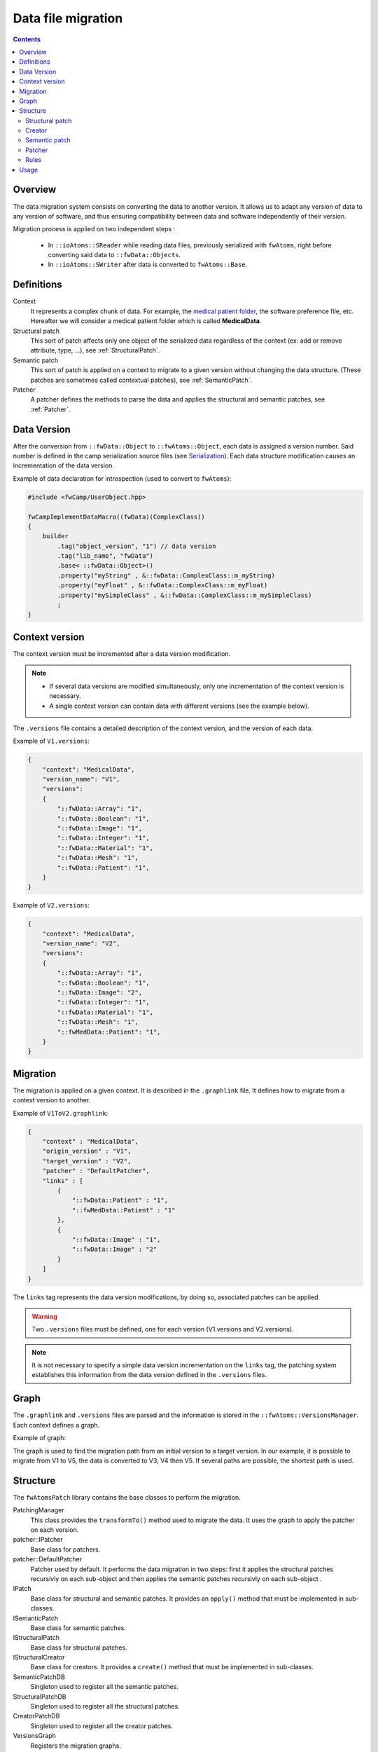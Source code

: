 Data file migration
=======================

.. contents:: :depth: 2


Overview
-----------

The data migration system consists on converting the data to another version. It allows us to adapt any version of data to any version of software, and thus ensuring compatibility between data and software independently of their version.


Migration process is applied on two independent steps : 

 - In ``::ioAtoms::SReader`` while reading data files, previously serialized with ``fwAtoms``, right before converting said data to ``::fwData::Objects``. 

 - In ``::ioAtoms::SWriter`` after data is converted to ``fwAtoms::Base``.

Definitions
------------

Context
    It represents a complex chunk of data. For example, the `medical patient folder`_, the software preference file, etc. Hereafter we will consider a medical patient folder which is called **MedicalData**.

Structural patch
    This sort of patch affects only one object of the serialized data regardless of the context (ex: add or remove attribute, type, ...), see :ref:`StructuralPatch`.

Semantic patch
    This sort of patch is applied on a context to migrate to a given version without changing the data structure.
    (These patches are sometimes called contextual patches), see :ref:`SemanticPatch`.

Patcher
    A patcher defines the methods to parse the data and applies the structural and semantic patches, see :ref:`Patcher`.

.. _medical patient folder: SDM-SAD-PatientFolder.html


.. _DataVersion:

Data Version
-------------

After the conversion from ``::fwData::Object`` to ``::fwAtoms::Object``, each data is assigned a version number. Said number is defined in the camp serialization source files (see Serialization_). Each data structure modification causes an incrementation of the data version.

.. _Serialization: SDM-SAD-Serialization.html

Example of data declaration for introspection (used to convert to ``fwAtoms``):

.. code-block:: cpp

    #include <fwCamp/UserObject.hpp>

    fwCampImplementDataMacro((fwData)(ComplexClass))
    {
        builder
            .tag("object_version", "1") // data version
            .tag("lib_name", "fwData")
            .base< ::fwData::Object>()
            .property("myString" , &::fwData::ComplexClass::m_myString)
            .property("myFloat" , &::fwData::ComplexClass::m_myFloat)
            .property("mySimpleClass" , &::fwData::ComplexClass::m_mySimpleClass)
            ;
    }

.. _ContextVersion:

Context version
----------------

The context version must be incremented after a data version modification. 

.. note::
    
	- If several data versions are modified simultaneously, only one incrementation of the context version is necessary.
	- A single context version can contain data with different versions (see the example below).

The ``.versions`` file contains a detailed description of the context version, and the version of each data.

Example of ``V1.versions``:

.. code::

    {
        "context": "MedicalData",
        "version_name": "V1",
        "versions":
        {
            "::fwData::Array": "1",
            "::fwData::Boolean": "1",
            "::fwData::Image": "1",
            "::fwData::Integer": "1",
            "::fwData::Material": "1",
            "::fwData::Mesh": "1",
            "::fwData::Patient": "1",
        }
    }
    
Example of ``V2.versions``:

.. code::

    {
        "context": "MedicalData",
        "version_name": "V2",
        "versions":
        {
            "::fwData::Array": "1",
            "::fwData::Boolean": "1",
            "::fwData::Image": "2",
            "::fwData::Integer": "1",
            "::fwData::Material": "1",
            "::fwData::Mesh": "1",
            "::fwMedData::Patient": "1", 
        }
    }

.. _Migration:

Migration
----------

The migration is applied on a given context. It is described in the ``.graphlink`` file. It defines how to migrate from a context version to another. 


Example of ``V1ToV2.graphlink``:

.. code::

    {
        "context" : "MedicalData",
        "origin_version" : "V1",
        "target_version" : "V2",
        "patcher" : "DefaultPatcher",
        "links" : [
            {
                "::fwData::Patient" : "1",
                "::fwMedData::Patient" : "1"
            },
            {
                "::fwData::Image" : "1",
                "::fwData::Image" : "2"
            }
        ]
    }

The ``links`` tag represents the data version modifications, by doing so, associated patches can be applied.

.. warning::

    Two ``.versions`` files must be defined, one for each version (V1.versions and V2.versions).
    
.. note::
    
	It is not necessary to specify a simple data version incrementation on the ``links`` tag, the patching system establishes this information from the data version defined in the ``.versions`` files.
    

.. _Graph:
 
Graph
--------

The ``.graphlink`` and ``.versions`` files are parsed and the information is stored in the ``::fwAtoms::VersionsManager``. Each context defines a graph.

Example of graph:

.. image:: ../media/patchGraph.png

The graph is used to find the migration path from an initial version to a target version.
In our example, it is possible to migrate from V1 to V5, the data is converted to V3, V4 then V5.
If several paths are possible, the shortest path is used.


.. _Structure:

Structure
-------------
    
The ``fwAtomsPatch`` library contains the base classes to perform the migration. 

.. image:: ../media/patch_structure.png

PatchingManager
    This class provides the ``transformTo()`` method used to migrate the data. It uses the graph to apply 
    the patcher on each version.

patcher::IPatcher 
    Base class for patchers. 
    
patcher::DefaultPatcher
    Patcher used by default. It performs the data migration in two steps: first it applies the structural patches
    recursivly on each sub-object and then applies the semantic patches recursivly on each sub-object .

IPatch
    Base class for structural and semantic patches. It provides an ``apply()`` method that must be implemented in 
    sub-classes. 
    
ISemanticPatch
    Base class for semantic patches.

IStructuralPatch
    Base class for structural patches.

IStructuralCreator
    Base class for creators. It provides a ``create()`` method that must be implemented in sub-classes. 
    
SemanticPatchDB
    Singleton used to register all the semantic patches.
    
StructuralPatchDB
    Singleton used to register all the structural patches.
    
CreatorPatchDB
    Singleton used to register all the creator patches.
    
VersionsGraph
    Registers the migration graphs.
    
VersionsManager
    Singleton used to register all the version graph.


The ``fwStructuralPatch`` library contains the structural patches for ``fwData`` and ``fwMedData`` conversion.

The ``fwMDSemanticPatch`` library contains the semantic patches for ``fwData`` and ``fwMedData`` conversion in the 
``MedicalData`` context.

The ``patchMedicalData`` bundle must be activated in your application to allow migration in ``MedicalData`` context. 
    
    
.. _StructuralPatch:

Structural patch
~~~~~~~~~~~~~~~~~

The structural patches are registered in the ``::fwAtomsPatch::StructuralPatchDB`` singleton. A structural patch 
provides a method ``apply`` that performs the structure conversion. The constructor defines the classname and versions 
of the origin and target objects as described in the ``.graphlink`` links section.

Example of structural patch to convert the ``fwData::Image`` from version 1 to 2. We add three attributes related to 
medical imaging: the number of components ``nb_components``, the window center ``window_center`` and the window width 
``window_width``.

.. code-block:: cpp


    #include "fwStructuralPatch/fwData/Image/V1ToV2.hpp"
    
    #include <fwAtoms/Numeric.hpp>
    #include <fwAtoms/Numeric.hxx>
    
    namespace fwStructuralPatch
    {
    
    namespace fwData
    {
    
    namespace Image
    {
    
    V1ToV2::V1ToV2() : ::fwAtomsPatch::IStructuralPatch()
    {
        m_originClassname = "::fwData::Image";
        m_targetClassname = "::fwData::Image";
        m_originVersion   = "1";
        m_targetVersion   = "2";
    
    }
    
    // ----------------------------------------------------------------------------
    
    void V1ToV2::apply(
        const ::fwAtoms::Object::sptr& previous, // object in the origin version
        const ::fwAtoms::Object::sptr& current, // clone of the previous object to convert in the targer version
        ::fwAtomsPatch::IPatch::NewVersionsType& newVersions) // map < previous object, new object > association
    {
        // Check if the previous and current object version and classname correspond
        IStructuralPatch::apply(previous, current, newVersions);
    
        // Update object version
        this->updateVersion(current);
    
        // Create helper
        ::fwAtomsPatch::helper::Object helper(current);
    
        helper.addAttribute("nb_components", ::fwAtoms::Numeric::New(1));
        helper.addAttribute("window_center", ::fwAtoms::Numeric::New(50));
        helper.addAttribute("window_width", ::fwAtoms::Numeric::New(500));
    }
    
    } // namespace Image
    
    } // namespace fwData
    
    } // namespace fwStructuralPatch
    

To register the structural patch:

.. code-block:: cpp

    // fwStructuralPatch/autoload.cpp
    
    ::fwAtomsPatch::StructuralPatchDB::sptr structuralPatches = ::fwAtomsPatch::StructuralPatchDB::getDefault();
    structuralPatches->registerPatch(::fwStructuralPatch::fwData::Image::V1ToV2::New());
    


.. _Creator:

Creator
~~~~~~~~

The creator provides a method ``create`` that allows to create a new object with the default attribute initialization. 
The creator is used in structural patches to create new sub-objects. 
Creators are registered in the ``::fwAtomsPatch::StructuralCreatorDB`` singleton.

Creators are useful for adding an attribute that is a non-null object.

Example of creator for the ``::fwMedData::Patient`` :

.. code-block:: cpp

    
    #include "fwStructuralPatch/creator/fwMedData/Patient1.hpp"
    
    #include <fwAtoms/String.hpp>
    
    #include <fwAtomsPatch/helper/Object.hpp>
    
    namespace fwStructuralPatch
    {
    namespace creator
    {
    namespace fwMedData
    {
    
    Patient1::Patient1()
    {
        m_classname = "::fwMedData::Patient";
        m_version   = "1";
    }
    
    // ----------------------------------------------------------------------------
    
    ::fwAtoms::Object::sptr Patient1::create()
    {
        // Create an empty ::fwAtoms::Object with the classname, version and ID informtation
        ::fwAtoms::Object::sptr patient = this->createObjBase(); 
        
        ::fwAtomsPatch::helper::Object helper(patient);
    
        helper.addAttribute("name", ::fwAtoms::String::New(""));
        helper.addAttribute("patient_id", ::fwAtoms::String::New(""));
        helper.addAttribute("birth_date", ::fwAtoms::String::New(""));
        helper.addAttribute("sex", ::fwAtoms::String::New(""));
    
        return patient;
    }
    
    } // namespace fwMedData
    } // namespace creator
    } // namespace fwStructuralPatch

To register the creator:

.. code-block:: cpp

    // fwStructuralPatch/creator/autoload.cpp
    
    ::fwAtomsPatch::StructuralCreatorDB::sptr creators = ::fwAtomsPatch::StructuralCreatorDB::getDefault();
    creators->registerCreator(::fwStructuralPatch::creator::fwMedData::Equipment1::New());


.. _SemanticPatch:

Semantic patch
~~~~~~~~~~~~~~

The semantic patches are registered in the ``::fwAtomsPatch::SemanticPatchDB`` singleton.
The structural patch provides a method ``apply`` that performs the structure conversion. The constructor 
defines the origin classname, the origin version of the object, and the origin and the target context version as 
described in the ``.graphlink``.

The semantic patch is used when we need several objects to perform the object migration.

Example of semantic patch :

.. code-block:: cpp


    #include "fwMDSemanticPatch/V2/V3/fwData/Image.hpp"

    #include <fwAtoms/Object.hpp>
    #include <fwAtoms/Object.hxx>
    #include <fwAtoms/Numeric.hpp>
    #include <fwAtoms/Numeric.hxx>

    #include <fwAtomsPatch/helper/functions.hpp>


    namespace fwMDSemanticPatch
    {
    namespace V2
    {
    namespace V3
    {
    namespace fwData
    {

    Image::Image() : ::fwAtomsPatch::ISemanticPatch()
    {
        m_originClassname = "::fwData::Image";
        m_originVersion   = "1";
        this->addContext("MedicalData", "V2", "V3"); // Context version
    }

    // ----------------------------------------------------------------------------

    void Image::apply(
        const ::fwAtoms::Object::sptr& previous, // object in the origin version
        const ::fwAtoms::Object::sptr& current, // clone of the previous object to convert in the targer version
        ::fwAtomsPatch::IPatch::NewVersionsType& newVersions) // map < previous object, new object > association
    {
        // Check if the previous and current object version and classname correspond
        ISemanticPatch::apply(previous, current, newVersions);
        
        // Cleans object fields (also creates them if they are missing)
        ::fwAtomsPatch::helper::cleanFields( current );
        
        ::fwAtomsPatch::helper::Object helper( current );

        ::fwAtoms::Object::sptr array        = ::fwAtoms::Object::dynamicCast(previous->getAttribute("array"));
        ::fwAtoms::Numeric::sptr nbComponent =
                 ::fwAtoms::Numeric::dynamicCast(array->getAttribute("nb_of_components"));

        helper.replaceAttribute("nb_components", nbComponent->clone());
    }

    // ----------------------------------------------------------------------------

    } // namespace fwData
    } // namespace V3
    } // namespace V2
    } // namespace fwMDSemanticPatch

This patch changed the attribute ``nb_components`` in the image copied from array ``nb_of_components``.


To register the semantic patch:

.. code-block:: cpp

    // fwMDSemanticPatch/V1/V2/fwData/autoload.cpp
    ::fwAtomsPatch::SemanticPatchDB::sptr contextPatchDB = ::fwAtomsPatch::SemanticPatchDB::getDefault();
    contextPatchDB->registerPatch(::fwMDSemanticPatch::V1::V2::fwData::Composite::New());

   
.. _Patcher:
 
Patcher
~~~~~~~~

The patcher defines the methods to parse the data and applies the structural and semantic patches. It must inherit from ``fwAtomsPatch::patcher::IPatcher`` and implements the ``transformObject()`` method. 

We usually use the ``DefaultPatcher``. The conversion is processed in two steps: first it applies the structural patches recursivly on each sub-objects, then it applies the semantic patches recursively on each sub-objects.


Rules
~~~~~~

Rule 1
    A change in data (fwData, fwMedData, ...) involves the incrementation of the data version and the context version 
    and thus, the creation of structural and/or semantic patch.

Rule 2
    The creator patch creates the ``fwAtoms::Object`` representing the data object. The ``::fwAtoms::Object`` created 
    must be the same as the data created with a ``New()`` and converted to ``fwAtoms``.

Rule 3
    The *buffer object* (converted as BLOB in fwAtoms) is just reused (without copy) during the migration. If its
    structure is modified, you should clone the buffer before applying the patch. 

Rule 4
    If an object is contained in the ``fwAtoms::Object`` to migrate but is not present in the current context version 
    (in the ``.versions`` file), this object will be erased from the ``fwAtoms::Object``.


Usage
--------

If you have to modify data, you don't have to re-implement all the migration system, but there are steps to perform :

step 1
    Increment the data version in camp declaration (and update the declaration of the attribute if needed). See
    :ref:`DataVersion`.
    
step 2
    Increment the context version: create new ``.versions`` files (with the associated data version). See
    :ref:`ContextVersion`.
    
step 3
    Create the ``.graphlink`` file. See :ref:`graphlink<Migration>`.
    
step 4 (optional)
    Create the creator if you need to add a new non-null objet. See :ref:`Creator`.
    
step 5
    Create the structural patch. See :ref:`StructuralPatch`.
    
step 6 (optional)
    Create the semantic patch if you need other objects to update the current one. See :ref:`SemanticPatch`.
    
    
.. note::

    You can create migration patches from V1 to V3 without using the V1 to V2 and V2 to V3. 

 
